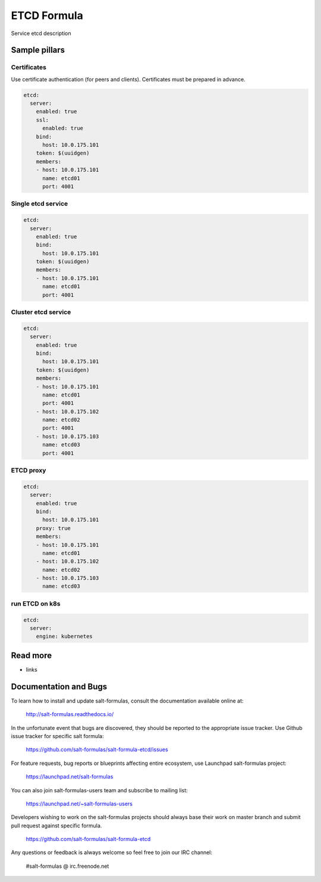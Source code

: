 
==================================
ETCD Formula
==================================

Service etcd description

Sample pillars
==============

Certificates
-------------

Use certificate authentication (for peers and clients). Certificates must be prepared in advance.

.. code-block:: yaml

    etcd:
      server:
        enabled: true
        ssl:
          enabled: true
        bind:
          host: 10.0.175.101
        token: $(uuidgen)
        members:
        - host: 10.0.175.101
          name: etcd01
          port: 4001

Single etcd service
---------------------

.. code-block:: yaml

    etcd:
      server:
        enabled: true
        bind:
          host: 10.0.175.101
        token: $(uuidgen) 
        members:
        - host: 10.0.175.101
          name: etcd01
          port: 4001

Cluster etcd service
----------------------

.. code-block:: yaml

    etcd:
      server:
        enabled: true
        bind:
          host: 10.0.175.101
        token: $(uuidgen)
        members:
        - host: 10.0.175.101
          name: etcd01
          port: 4001
        - host: 10.0.175.102
          name: etcd02
          port: 4001
        - host: 10.0.175.103
          name: etcd03
          port: 4001

ETCD proxy
-------------

.. code-block:: yaml

    etcd:
      server:
        enabled: true
        bind:
          host: 10.0.175.101
        proxy: true
        members:
        - host: 10.0.175.101
          name: etcd01
        - host: 10.0.175.102
          name: etcd02
        - host: 10.0.175.103
          name: etcd03

run ETCD on k8s
---------------

.. code-block:: yaml

    etcd:
      server:
        engine: kubernetes

Read more
=========

* links

Documentation and Bugs
======================

To learn how to install and update salt-formulas, consult the documentation
available online at:

    http://salt-formulas.readthedocs.io/

In the unfortunate event that bugs are discovered, they should be reported to
the appropriate issue tracker. Use Github issue tracker for specific salt
formula:

    https://github.com/salt-formulas/salt-formula-etcd/issues

For feature requests, bug reports or blueprints affecting entire ecosystem,
use Launchpad salt-formulas project:

    https://launchpad.net/salt-formulas

You can also join salt-formulas-users team and subscribe to mailing list:

    https://launchpad.net/~salt-formulas-users

Developers wishing to work on the salt-formulas projects should always base
their work on master branch and submit pull request against specific formula.

    https://github.com/salt-formulas/salt-formula-etcd

Any questions or feedback is always welcome so feel free to join our IRC
channel:

    #salt-formulas @ irc.freenode.net
